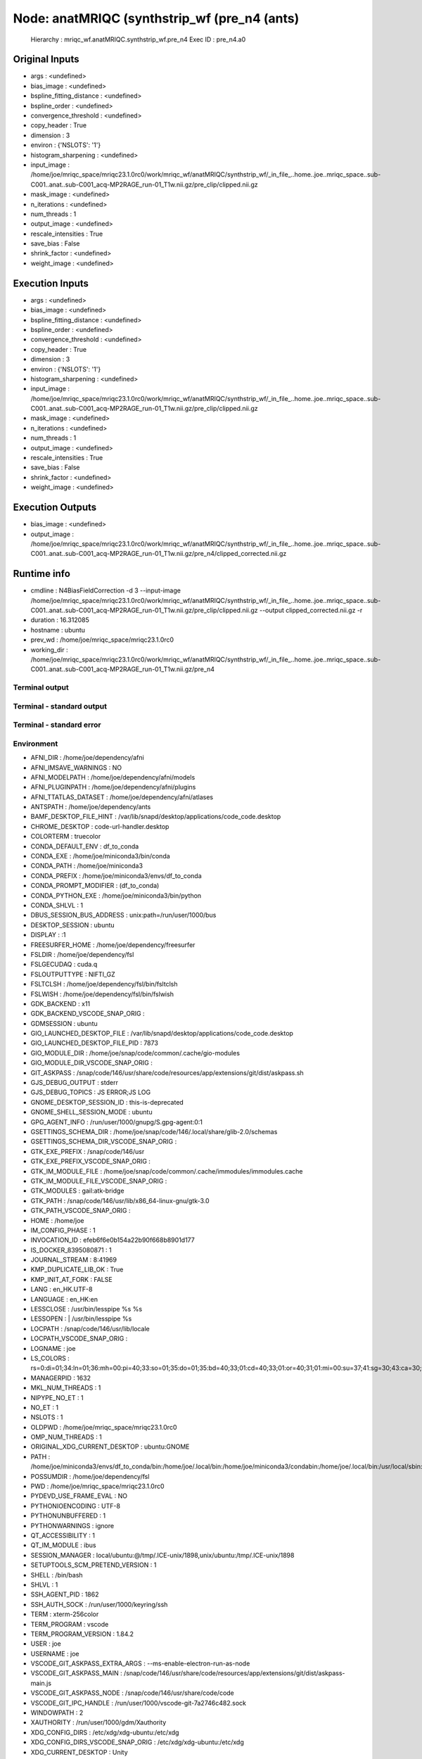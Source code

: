 Node: anatMRIQC (synthstrip_wf (pre_n4 (ants)
=============================================


 Hierarchy : mriqc_wf.anatMRIQC.synthstrip_wf.pre_n4
 Exec ID : pre_n4.a0


Original Inputs
---------------


* args : <undefined>
* bias_image : <undefined>
* bspline_fitting_distance : <undefined>
* bspline_order : <undefined>
* convergence_threshold : <undefined>
* copy_header : True
* dimension : 3
* environ : {'NSLOTS': '1'}
* histogram_sharpening : <undefined>
* input_image : /home/joe/mriqc_space/mriqc23.1.0rc0/work/mriqc_wf/anatMRIQC/synthstrip_wf/_in_file_..home..joe..mriqc_space..sub-C001..anat..sub-C001_acq-MP2RAGE_run-01_T1w.nii.gz/pre_clip/clipped.nii.gz
* mask_image : <undefined>
* n_iterations : <undefined>
* num_threads : 1
* output_image : <undefined>
* rescale_intensities : True
* save_bias : False
* shrink_factor : <undefined>
* weight_image : <undefined>


Execution Inputs
----------------


* args : <undefined>
* bias_image : <undefined>
* bspline_fitting_distance : <undefined>
* bspline_order : <undefined>
* convergence_threshold : <undefined>
* copy_header : True
* dimension : 3
* environ : {'NSLOTS': '1'}
* histogram_sharpening : <undefined>
* input_image : /home/joe/mriqc_space/mriqc23.1.0rc0/work/mriqc_wf/anatMRIQC/synthstrip_wf/_in_file_..home..joe..mriqc_space..sub-C001..anat..sub-C001_acq-MP2RAGE_run-01_T1w.nii.gz/pre_clip/clipped.nii.gz
* mask_image : <undefined>
* n_iterations : <undefined>
* num_threads : 1
* output_image : <undefined>
* rescale_intensities : True
* save_bias : False
* shrink_factor : <undefined>
* weight_image : <undefined>


Execution Outputs
-----------------


* bias_image : <undefined>
* output_image : /home/joe/mriqc_space/mriqc23.1.0rc0/work/mriqc_wf/anatMRIQC/synthstrip_wf/_in_file_..home..joe..mriqc_space..sub-C001..anat..sub-C001_acq-MP2RAGE_run-01_T1w.nii.gz/pre_n4/clipped_corrected.nii.gz


Runtime info
------------


* cmdline : N4BiasFieldCorrection -d 3 --input-image /home/joe/mriqc_space/mriqc23.1.0rc0/work/mriqc_wf/anatMRIQC/synthstrip_wf/_in_file_..home..joe..mriqc_space..sub-C001..anat..sub-C001_acq-MP2RAGE_run-01_T1w.nii.gz/pre_clip/clipped.nii.gz --output clipped_corrected.nii.gz -r
* duration : 16.312085
* hostname : ubuntu
* prev_wd : /home/joe/mriqc_space/mriqc23.1.0rc0
* working_dir : /home/joe/mriqc_space/mriqc23.1.0rc0/work/mriqc_wf/anatMRIQC/synthstrip_wf/_in_file_..home..joe..mriqc_space..sub-C001..anat..sub-C001_acq-MP2RAGE_run-01_T1w.nii.gz/pre_n4


Terminal output
~~~~~~~~~~~~~~~


 


Terminal - standard output
~~~~~~~~~~~~~~~~~~~~~~~~~~


 


Terminal - standard error
~~~~~~~~~~~~~~~~~~~~~~~~~


 


Environment
~~~~~~~~~~~


* AFNI_DIR : /home/joe/dependency/afni
* AFNI_IMSAVE_WARNINGS : NO
* AFNI_MODELPATH : /home/joe/dependency/afni/models
* AFNI_PLUGINPATH : /home/joe/dependency/afni/plugins
* AFNI_TTATLAS_DATASET : /home/joe/dependency/afni/atlases
* ANTSPATH : /home/joe/dependency/ants
* BAMF_DESKTOP_FILE_HINT : /var/lib/snapd/desktop/applications/code_code.desktop
* CHROME_DESKTOP : code-url-handler.desktop
* COLORTERM : truecolor
* CONDA_DEFAULT_ENV : df_to_conda
* CONDA_EXE : /home/joe/miniconda3/bin/conda
* CONDA_PATH : /home/joe/miniconda3
* CONDA_PREFIX : /home/joe/miniconda3/envs/df_to_conda
* CONDA_PROMPT_MODIFIER : (df_to_conda) 
* CONDA_PYTHON_EXE : /home/joe/miniconda3/bin/python
* CONDA_SHLVL : 1
* DBUS_SESSION_BUS_ADDRESS : unix:path=/run/user/1000/bus
* DESKTOP_SESSION : ubuntu
* DISPLAY : :1
* FREESURFER_HOME : /home/joe/dependency/freesurfer
* FSLDIR : /home/joe/dependency/fsl
* FSLGECUDAQ : cuda.q
* FSLOUTPUTTYPE : NIFTI_GZ
* FSLTCLSH : /home/joe/dependency/fsl/bin/fsltclsh
* FSLWISH : /home/joe/dependency/fsl/bin/fslwish
* GDK_BACKEND : x11
* GDK_BACKEND_VSCODE_SNAP_ORIG : 
* GDMSESSION : ubuntu
* GIO_LAUNCHED_DESKTOP_FILE : /var/lib/snapd/desktop/applications/code_code.desktop
* GIO_LAUNCHED_DESKTOP_FILE_PID : 7873
* GIO_MODULE_DIR : /home/joe/snap/code/common/.cache/gio-modules
* GIO_MODULE_DIR_VSCODE_SNAP_ORIG : 
* GIT_ASKPASS : /snap/code/146/usr/share/code/resources/app/extensions/git/dist/askpass.sh
* GJS_DEBUG_OUTPUT : stderr
* GJS_DEBUG_TOPICS : JS ERROR;JS LOG
* GNOME_DESKTOP_SESSION_ID : this-is-deprecated
* GNOME_SHELL_SESSION_MODE : ubuntu
* GPG_AGENT_INFO : /run/user/1000/gnupg/S.gpg-agent:0:1
* GSETTINGS_SCHEMA_DIR : /home/joe/snap/code/146/.local/share/glib-2.0/schemas
* GSETTINGS_SCHEMA_DIR_VSCODE_SNAP_ORIG : 
* GTK_EXE_PREFIX : /snap/code/146/usr
* GTK_EXE_PREFIX_VSCODE_SNAP_ORIG : 
* GTK_IM_MODULE_FILE : /home/joe/snap/code/common/.cache/immodules/immodules.cache
* GTK_IM_MODULE_FILE_VSCODE_SNAP_ORIG : 
* GTK_MODULES : gail:atk-bridge
* GTK_PATH : /snap/code/146/usr/lib/x86_64-linux-gnu/gtk-3.0
* GTK_PATH_VSCODE_SNAP_ORIG : 
* HOME : /home/joe
* IM_CONFIG_PHASE : 1
* INVOCATION_ID : efeb6f6e0b154a22b90f668b8901d177
* IS_DOCKER_8395080871 : 1
* JOURNAL_STREAM : 8:41969
* KMP_DUPLICATE_LIB_OK : True
* KMP_INIT_AT_FORK : FALSE
* LANG : en_HK.UTF-8
* LANGUAGE : en_HK:en
* LESSCLOSE : /usr/bin/lesspipe %s %s
* LESSOPEN : | /usr/bin/lesspipe %s
* LOCPATH : /snap/code/146/usr/lib/locale
* LOCPATH_VSCODE_SNAP_ORIG : 
* LOGNAME : joe
* LS_COLORS : rs=0:di=01;34:ln=01;36:mh=00:pi=40;33:so=01;35:do=01;35:bd=40;33;01:cd=40;33;01:or=40;31;01:mi=00:su=37;41:sg=30;43:ca=30;41:tw=30;42:ow=34;42:st=37;44:ex=01;32:*.tar=01;31:*.tgz=01;31:*.arc=01;31:*.arj=01;31:*.taz=01;31:*.lha=01;31:*.lz4=01;31:*.lzh=01;31:*.lzma=01;31:*.tlz=01;31:*.txz=01;31:*.tzo=01;31:*.t7z=01;31:*.zip=01;31:*.z=01;31:*.dz=01;31:*.gz=01;31:*.lrz=01;31:*.lz=01;31:*.lzo=01;31:*.xz=01;31:*.zst=01;31:*.tzst=01;31:*.bz2=01;31:*.bz=01;31:*.tbz=01;31:*.tbz2=01;31:*.tz=01;31:*.deb=01;31:*.rpm=01;31:*.jar=01;31:*.war=01;31:*.ear=01;31:*.sar=01;31:*.rar=01;31:*.alz=01;31:*.ace=01;31:*.zoo=01;31:*.cpio=01;31:*.7z=01;31:*.rz=01;31:*.cab=01;31:*.wim=01;31:*.swm=01;31:*.dwm=01;31:*.esd=01;31:*.jpg=01;35:*.jpeg=01;35:*.mjpg=01;35:*.mjpeg=01;35:*.gif=01;35:*.bmp=01;35:*.pbm=01;35:*.pgm=01;35:*.ppm=01;35:*.tga=01;35:*.xbm=01;35:*.xpm=01;35:*.tif=01;35:*.tiff=01;35:*.png=01;35:*.svg=01;35:*.svgz=01;35:*.mng=01;35:*.pcx=01;35:*.mov=01;35:*.mpg=01;35:*.mpeg=01;35:*.m2v=01;35:*.mkv=01;35:*.webm=01;35:*.ogm=01;35:*.mp4=01;35:*.m4v=01;35:*.mp4v=01;35:*.vob=01;35:*.qt=01;35:*.nuv=01;35:*.wmv=01;35:*.asf=01;35:*.rm=01;35:*.rmvb=01;35:*.flc=01;35:*.avi=01;35:*.fli=01;35:*.flv=01;35:*.gl=01;35:*.dl=01;35:*.xcf=01;35:*.xwd=01;35:*.yuv=01;35:*.cgm=01;35:*.emf=01;35:*.ogv=01;35:*.ogx=01;35:*.aac=00;36:*.au=00;36:*.flac=00;36:*.m4a=00;36:*.mid=00;36:*.midi=00;36:*.mka=00;36:*.mp3=00;36:*.mpc=00;36:*.ogg=00;36:*.ra=00;36:*.wav=00;36:*.oga=00;36:*.opus=00;36:*.spx=00;36:*.xspf=00;36:
* MANAGERPID : 1632
* MKL_NUM_THREADS : 1
* NIPYPE_NO_ET : 1
* NO_ET : 1
* NSLOTS : 1
* OLDPWD : /home/joe/mriqc_space/mriqc23.1.0rc0
* OMP_NUM_THREADS : 1
* ORIGINAL_XDG_CURRENT_DESKTOP : ubuntu:GNOME
* PATH : /home/joe/miniconda3/envs/df_to_conda/bin:/home/joe/.local/bin:/home/joe/miniconda3/condabin:/home/joe/.local/bin:/usr/local/sbin:/usr/local/bin:/usr/sbin:/usr/bin:/sbin:/bin:/usr/games:/usr/local/games:/snap/bin:/home/joe/dependency/ants:/home/joe/dependency/fsl/bin:/home/joe/dependency/fsl:/home/joe/dependency/ants:/home/joe/dependency/fsl/bin:/home/joe/dependency/fsl
* POSSUMDIR : /home/joe/dependency/fsl
* PWD : /home/joe/mriqc_space/mriqc23.1.0rc0
* PYDEVD_USE_FRAME_EVAL : NO
* PYTHONIOENCODING : UTF-8
* PYTHONUNBUFFERED : 1
* PYTHONWARNINGS : ignore
* QT_ACCESSIBILITY : 1
* QT_IM_MODULE : ibus
* SESSION_MANAGER : local/ubuntu:@/tmp/.ICE-unix/1898,unix/ubuntu:/tmp/.ICE-unix/1898
* SETUPTOOLS_SCM_PRETEND_VERSION : 1
* SHELL : /bin/bash
* SHLVL : 1
* SSH_AGENT_PID : 1862
* SSH_AUTH_SOCK : /run/user/1000/keyring/ssh
* TERM : xterm-256color
* TERM_PROGRAM : vscode
* TERM_PROGRAM_VERSION : 1.84.2
* USER : joe
* USERNAME : joe
* VSCODE_GIT_ASKPASS_EXTRA_ARGS : --ms-enable-electron-run-as-node
* VSCODE_GIT_ASKPASS_MAIN : /snap/code/146/usr/share/code/resources/app/extensions/git/dist/askpass-main.js
* VSCODE_GIT_ASKPASS_NODE : /snap/code/146/usr/share/code/code
* VSCODE_GIT_IPC_HANDLE : /run/user/1000/vscode-git-7a2746c482.sock
* WINDOWPATH : 2
* XAUTHORITY : /run/user/1000/gdm/Xauthority
* XDG_CONFIG_DIRS : /etc/xdg/xdg-ubuntu:/etc/xdg
* XDG_CONFIG_DIRS_VSCODE_SNAP_ORIG : /etc/xdg/xdg-ubuntu:/etc/xdg
* XDG_CURRENT_DESKTOP : Unity
* XDG_DATA_DIRS : /home/joe/snap/code/146/.local/share:/home/joe/snap/code/146:/snap/code/146/usr/share:/usr/share/ubuntu:/usr/local/share/:/usr/share/:/var/lib/snapd/desktop
* XDG_DATA_DIRS_VSCODE_SNAP_ORIG : /usr/share/ubuntu:/usr/local/share/:/usr/share/:/var/lib/snapd/desktop
* XDG_MENU_PREFIX : gnome-
* XDG_RUNTIME_DIR : /run/user/1000
* XDG_SESSION_CLASS : user
* XDG_SESSION_DESKTOP : ubuntu
* XDG_SESSION_TYPE : x11
* XMODIFIERS : @im=ibus
* _ : /usr/bin/env
* _CE_CONDA : 
* _CE_M : 


